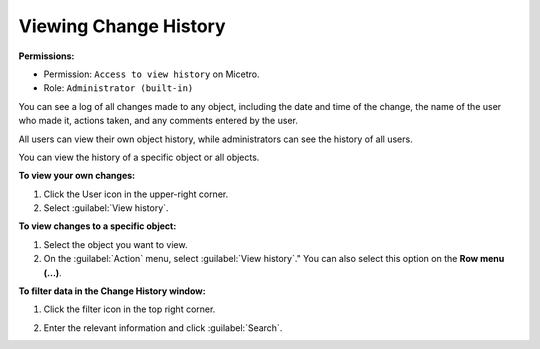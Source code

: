 .. meta::
   :description: How to view the change history for a user
   :keywords: change history, object history

.. _view-change-history:

Viewing Change History
======================

**Permissions:** 

* Permission: ``Access to view history`` on Micetro.
* Role: ``Administrator (built-in)``

You can see a log of all changes made to any object, including the date and time of the change, the name of the user who made it, actions taken, and any comments entered by the user.

All users can view their own object history, while administrators can see the history of all users.

You can view the history of a specific object or all objects.


**To view your own changes:**

1. Click the User icon in the upper-right corner.

2. Select :guilabel:`View history`.

**To view changes to a specific object:**

1. Select the object you want to view.

2. On the :guilabel:`Action` menu, select :guilabel:`View history`." You can also select this option on the **Row menu (...)**.

**To filter data in the Change History window:**

1. Click the filter icon in the top right corner.

2. Enter the relevant information and click :guilabel:`Search`.

   .. image:: ../../images/history-filter.png
      :width: 65%
